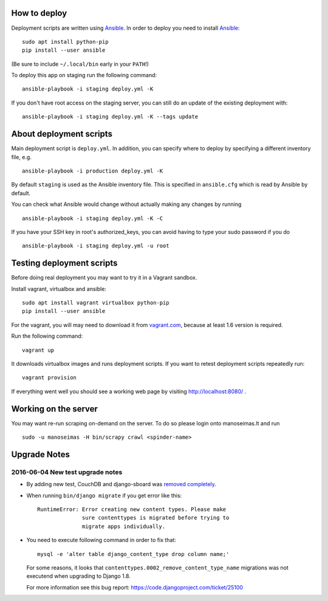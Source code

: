 How to deploy
=============

Deployment scripts are written using Ansible_.  In order to deploy you need to
install Ansible_::

    sudo apt install python-pip
    pip install --user ansible

(Be sure to include ``~/.local/bin`` early in your ``PATH``!)

To deploy this app on staging run the following command::

    ansible-playbook -i staging deploy.yml -K

If you don't have root access on the staging server, you can still do an update
of the existing deployment with::

    ansible-playbook -i staging deploy.yml -K --tags update


.. _Ansible: http://www.ansible.com/


About deployment scripts
========================

Main deployment script is ``deploy.yml``. In addition, you can specify
where to deploy by specifying a different inventory file, e.g. ::

    ansible-playbook -i production deploy.yml -K

By default ``staging`` is used as the Ansible inventory file. This is
specified in ``ansible.cfg`` which is read by Ansible by default.

You can check what Ansible would change without actually making any
changes by running ::

    ansible-playbook -i staging deploy.yml -K -C

If you have your SSH key in root's authorized_keys, you can avoid having
to type your sudo password if you do ::

    ansible-playbook -i staging deploy.yml -u root


Testing deployment scripts
==========================

Before doing real deployment you may want to try it in a Vagrant sandbox.

Install vagrant, virtualbox and ansible::

    sudo apt install vagrant virtualbox python-pip
    pip install --user ansible

For the vagrant, you will may need to download it from vagrant.com_,
because at least 1.6 version is required.

.. _vagrant.com: http://www.vagrantup.com/downloads.html

Run the following command::

    vagrant up

It downloads virtualbox images and runs deployment scripts. If you want to
retest deployment scripts repeatedly run::

    vagrant provision

If everything went well you should see a working web page by visiting
http://localhost:8080/ .


Working on the server
=====================

You may want re-run scraping on-demand on the server. To do so please login onto
manoseimas.lt and run ::

    sudo -u manoseimas -H bin/scrapy crawl <spinder-name>


Upgrade Notes
=============

2016-06-04 New test upgrade notes
---------------------------------

- By adding new test, CouchDB and django-sboard was `removed completely
  <https://github.com/ManoSeimas/manoseimas.lt/commit/d6a6f36472cd55cd23f48cd7bf7e420655f538d8>`_.

- When running ``bin/django migrate`` if you get error like this::

    RuntimeError: Error creating new content types. Please make
                  sure contenttypes is migrated before trying to
                  migrate apps individually.

- You need to execute following command in order to fix that::

    mysql -e 'alter table django_content_type drop column name;'

  For some reasons, it looks that ``contenttypes.0002_remove_content_type_name``
  migrations was not executend when upgrading to Django 1.8.

  For more information see this bug report:
  https://code.djangoproject.com/ticket/25100
